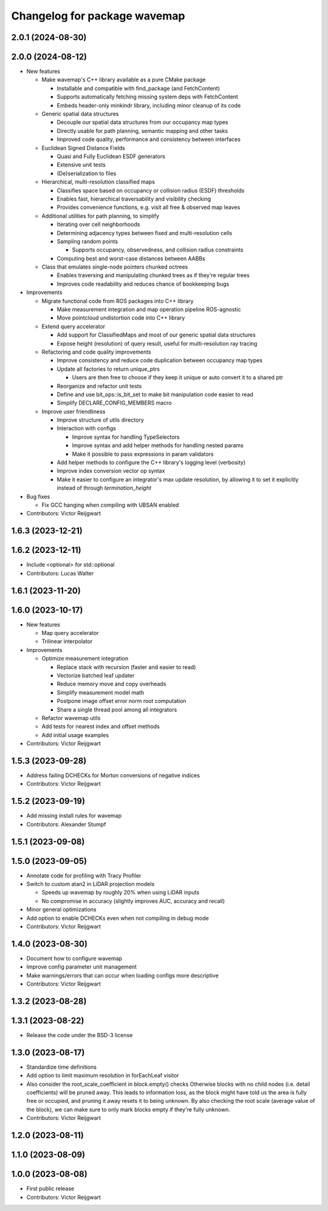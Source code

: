 ^^^^^^^^^^^^^^^^^^^^^^^^^^^^^
Changelog for package wavemap
^^^^^^^^^^^^^^^^^^^^^^^^^^^^^

2.0.1 (2024-08-30)
------------------

2.0.0 (2024-08-12)
------------------
* New features

  * Make wavemap's C++ library available as a pure CMake package

    * Installable and compatible with find_package (and FetchContent)
    * Supports automatically fetching missing system deps with FetchContent
    * Embeds header-only minkindr library, including minor cleanup of its code

  * Generic spatial data structures

    * Decouple our spatial data structures from our occupancy map types
    * Directly usable for path planning, semantic mapping and other tasks
    * Improved code quality, performance and consistency between interfaces

  * Euclidean Signed Distance Fields

    * Quasi and Fully Euclidean ESDF generators
    * Extensive unit tests
    * (De)serialization to files

  * Hierarchical, multi-resolution classified maps

    * Classifies space based on occupancy or collision radius (ESDF) thresholds
    * Enables fast, hierarchical traversability and visibility checking
    * Provides convenience functions, e.g. visit all free & observed map leaves

  * Additional utilities for path planning, to simplify

    * Iterating over cell neighborhoods
    * Determining adjacency types between fixed and multi-resolution cells
    * Sampling random points

      * Supports occupancy, observedness, and collision radius constraints

    * Computing best and worst-case distances between AABBs

  * Class that emulates single-node pointers chunked octrees

    * Enables traversing and manipulating chunked trees as if they're regular trees
    * Improves code readability and reduces chance of bookkeeping bugs

* Improvements

  * Migrate functional code from ROS packages into C++ library

    * Make measurement integration and map operation pipeline ROS-agnostic
    * Move pointcloud undistortion code into C++ library

  * Extend query accelerator

    * Add support for ClassifiedMaps and most of our generic spatial data structures
    * Expose height (resolution) of query result, useful for multi-resolution ray tracing

  * Refactoring and code quality improvements

    * Improve consistency and reduce code duplication between occupancy map types
    * Update all factories to return unique_ptrs

      * Users are then free to choose if they keep it unique or auto convert it to a shared ptr
    * Reorganize and refactor unit tests
    * Define and use bit_ops::is_bit_set to make bit manipulation code easier to read
    * Simplify DECLARE_CONFIG_MEMBERS macro

  * Improve user friendliness

    * Improve structure of utils directory
    * Interaction with configs

      * Improve syntax for handling TypeSelectors
      * Improve syntax and add helper methods for handling nested params
      * Make it possible to pass expressions in param validators

    * Add helper methods to configure the C++ library's logging level (verbosity)
    * Improve index conversion vector op syntax
    * Make it easier to configure an integrator's max update resolution, by allowing it to set it explicitly instead of through `termination_height`

* Bug fixes

  * Fix GCC hanging when compiling with UBSAN enabled

* Contributors: Victor Reijgwart

1.6.3 (2023-12-21)
------------------

1.6.2 (2023-12-11)
------------------
* Include <optional> for std::optional
* Contributors: Lucas Walter

1.6.1 (2023-11-20)
------------------

1.6.0 (2023-10-17)
------------------
* New features

  * Map query accelerator
  * Trilinear interpolator

* Improvements

  * Optimize measurement integration

    * Replace stack with recursion (faster and easier to read)
    * Vectorize batched leaf updater
    * Reduce memory move and copy overheads
    * Simplify measurement model math
    * Postpone image offset error norm root computation
    * Share a single thread pool among all integrators

  * Refactor wavemap utils
  * Add tests for nearest index and offset methods
  * Add initial usage examples

* Contributors: Victor Reijgwart

1.5.3 (2023-09-28)
------------------
* Address failing DCHECKs for Morton conversions of negative indices
* Contributors: Victor Reijgwart

1.5.2 (2023-09-19)
------------------
* Add missing install rules for wavemap
* Contributors: Alexander Stumpf

1.5.1 (2023-09-08)
------------------

1.5.0 (2023-09-05)
------------------
* Annotate code for profiling with Tracy Profiler
* Switch to custom atan2 in LiDAR projection models

  * Speeds up wavemap by roughly 20% when using LiDAR inputs
  * No compromise in accuracy (slightly improves AUC, accuracy and recall)

* Minor general optimizations
* Add option to enable DCHECKs even when not compiling in debug mode
* Contributors: Victor Reijgwart

1.4.0 (2023-08-30)
------------------
* Document how to configure wavemap
* Improve config parameter unit management
* Make warnings/errors that can occur when loading configs more descriptive
* Contributors: Victor Reijgwart

1.3.2 (2023-08-28)
------------------

1.3.1 (2023-08-22)
------------------
* Release the code under the BSD-3 license

1.3.0 (2023-08-17)
------------------
* Standardize time definitions
* Add option to limit maximum resolution in forEachLeaf visitor
* Also consider the root_scale_coefficient in block.empty() checks
  Otherwise blocks with no child nodes (i.e. detail coefficients) will be pruned away. This leads to information loss, as the block might have told us the area is fully free or occupied, and pruning it away resets it to being unknown. By also checking the root scale (average value of the block), we can make sure to only mark blocks empty if they're fully unknown.
* Contributors: Victor Reijgwart

1.2.0 (2023-08-11)
------------------

1.1.0 (2023-08-09)
------------------

1.0.0 (2023-08-08)
------------------
* First public release
* Contributors: Victor Reijgwart
